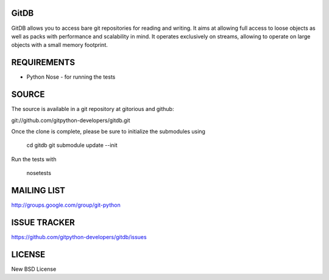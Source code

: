 GitDB
=====

GitDB allows you to access bare git repositories for reading and writing. It 
aims at allowing full access to loose objects as well as packs with performance 
and scalability in mind. It operates exclusively on streams, allowing to operate 
on large objects with a small memory footprint.

REQUIREMENTS
============

* Python Nose - for running the tests

SOURCE
======
The source is available in a git repository at gitorious and github:

git://github.com/gitpython-developers/gitdb.git

Once the clone is complete, please be sure to initialize the submodules using

 cd gitdb
 git submodule update --init

Run the tests with 
 
 nosetests

MAILING LIST
============
http://groups.google.com/group/git-python

ISSUE TRACKER
=============

.. image:: https://travis-ci.org/gitpython-developers/gitdb.svg?branch=master   :target: https://travis-ci.org/gitpython-developers/gitdb

https://github.com/gitpython-developers/gitdb/issues

LICENSE
=======

New BSD License
